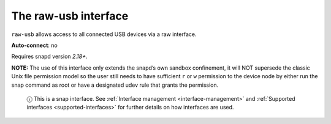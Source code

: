 .. 7908.md

.. _the-raw-usb-interface:

The raw-usb interface
=====================

``raw-usb`` allows access to all connected USB devices via a raw interface.

**Auto-connect**: no

Requires snapd version *2.18+*.

**NOTE:** The use of this interface only extends the snapd’s own sandbox confinement, it will NOT supersede the classic Unix file permission model so the user still needs to have sufficient ``r`` or ``w`` permission to the device node by either run the snap command as root or have a designated udev rule that grants the permission.

   ⓘ This is a snap interface. See :ref:`Interface management <interface-management>` and :ref:`Supported interfaces <supported-interfaces>` for further details on how interfaces are used.
